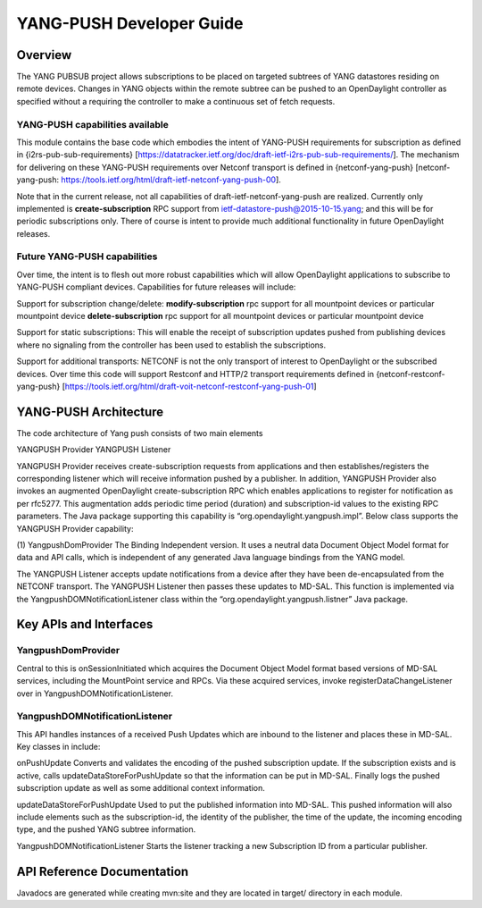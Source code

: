 YANG-PUSH Developer Guide
=========================

Overview
--------

The YANG PUBSUB project allows subscriptions to be placed on targeted
subtrees of YANG datastores residing on remote devices. Changes in YANG
objects within the remote subtree can be pushed to an OpenDaylight
controller as specified without a requiring the controller to make a
continuous set of fetch requests.

YANG-PUSH capabilities available
~~~~~~~~~~~~~~~~~~~~~~~~~~~~~~~~

This module contains the base code which embodies the intent of
YANG-PUSH requirements for subscription as defined in
{i2rs-pub-sub-requirements}
[https://datatracker.ietf.org/doc/draft-ietf-i2rs-pub-sub-requirements/].
The mechanism for delivering on these YANG-PUSH requirements over
Netconf transport is defined in {netconf-yang-push} [netconf-yang-push:
https://tools.ietf.org/html/draft-ietf-netconf-yang-push-00].

Note that in the current release, not all capabilities of
draft-ietf-netconf-yang-push are realized. Currently only implemented is
**create-subscription** RPC support from
ietf-datastore-push@2015-10-15.yang; and this will be for periodic
subscriptions only. There of course is intent to provide much additional
functionality in future OpenDaylight releases.

Future YANG-PUSH capabilities
~~~~~~~~~~~~~~~~~~~~~~~~~~~~~

Over time, the intent is to flesh out more robust capabilities which
will allow OpenDaylight applications to subscribe to YANG-PUSH compliant
devices. Capabilities for future releases will include:

Support for subscription change/delete: **modify-subscription** rpc
support for all mountpoint devices or particular mountpoint device
**delete-subscription** rpc support for all mountpoint devices or
particular mountpoint device

Support for static subscriptions: This will enable the receipt of
subscription updates pushed from publishing devices where no signaling
from the controller has been used to establish the subscriptions.

Support for additional transports: NETCONF is not the only transport of
interest to OpenDaylight or the subscribed devices. Over time this code
will support Restconf and HTTP/2 transport requirements defined in
{netconf-restconf-yang-push}
[https://tools.ietf.org/html/draft-voit-netconf-restconf-yang-push-01]

YANG-PUSH Architecture
----------------------

The code architecture of Yang push consists of two main elements

YANGPUSH Provider YANGPUSH Listener

YANGPUSH Provider receives create-subscription requests from
applications and then establishes/registers the corresponding listener
which will receive information pushed by a publisher. In addition,
YANGPUSH Provider also invokes an augmented OpenDaylight
create-subscription RPC which enables applications to register for
notification as per rfc5277. This augmentation adds periodic time period
(duration) and subscription-id values to the existing RPC parameters.
The Java package supporting this capability is
“org.opendaylight.yangpush.impl”. Below class supports the YANGPUSH
Provider capability:

(1) YangpushDomProvider The Binding Independent version. It uses a
neutral data Document Object Model format for data and API calls, which
is independent of any generated Java language bindings from the YANG
model.

The YANGPUSH Listener accepts update notifications from a device after
they have been de-encapsulated from the NETCONF transport. The YANGPUSH
Listener then passes these updates to MD-SAL. This function is
implemented via the YangpushDOMNotificationListener class within the
“org.opendaylight.yangpush.listner” Java package.

Key APIs and Interfaces
-----------------------

YangpushDomProvider
~~~~~~~~~~~~~~~~~~~

Central to this is onSessionInitiated which acquires the Document Object
Model format based versions of MD-SAL services, including the MountPoint
service and RPCs. Via these acquired services, invoke
registerDataChangeListener over in YangpushDOMNotificationListener.

YangpushDOMNotificationListener
~~~~~~~~~~~~~~~~~~~~~~~~~~~~~~~

This API handles instances of a received Push Updates which are inbound
to the listener and places these in MD-SAL. Key classes in include:

onPushUpdate Converts and validates the encoding of the pushed
subscription update. If the subscription exists and is active, calls
updateDataStoreForPushUpdate so that the information can be put in
MD-SAL. Finally logs the pushed subscription update as well as some
additional context information.

updateDataStoreForPushUpdate Used to put the published information into
MD-SAL. This pushed information will also include elements such as the
subscription-id, the identity of the publisher, the time of the update,
the incoming encoding type, and the pushed YANG subtree information.

YangpushDOMNotificationListener Starts the listener tracking a new
Subscription ID from a particular publisher.

API Reference Documentation
---------------------------

Javadocs are generated while creating mvn:site and they are located in
target/ directory in each module.
